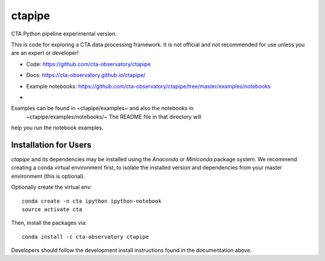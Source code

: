 =======
ctapipe
=======

CTA Python pipeline experimental version.

This is code for exploring a CTA data processing framework. It is not
official and not recommended for use unless you are an expert or developer!

* Code: https://github.com/cta-observatory/ctapipe
* Docs: https://cta-observatory.github.io/ctapipe/
* Example notebooks: https://github.com/cta-observatory/ctapipe/tree/master/examples/notebooks

* .. image:: http://img.shields.io/travis/cta-observatory/ctapipe.svg?branch=master
    :target: https://travis-ci.org/cta-observatory/ctapipe
    :alt: Test Status


Examples can be found in ~ctapipe/examples~ and also the notebooks in
 ~ctapipe/examples/notebooks/~ The README file in that directory will
help you run the notebook examples.

Installation for Users
----------------------

*ctapipe* and its dependencies may be installed using the *Anaconda* or
*Miniconda* package system. We recommend creating a conda virtual environment
first, to isolate the installed version and dependencies from your master
environment (this is optional).


Optionally create the virtual env:

::

  conda create -n cta ipython ipython-notebook
  source activate cta

Then, install the packages via:

::

  conda install -c cta-observatory ctapipe  

Developers should follow the development install instructions found in the
documentation above.